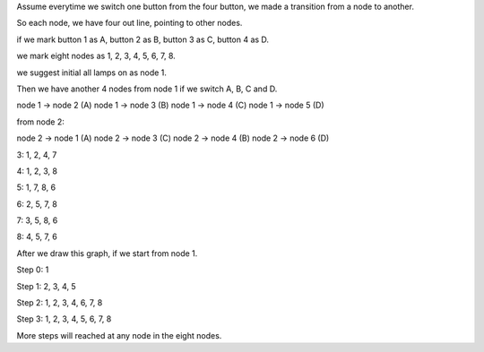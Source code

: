 Assume everytime we switch one button from the four button,
we made a transition from a node to another.

So each node, we have four out line, pointing to other nodes.

if we mark button 1 as A, button 2 as B, button 3 as C, button 4 as D.

we mark eight nodes as 1, 2, 3, 4, 5, 6, 7, 8.

we suggest initial all lamps on as node 1.

Then we have another 4 nodes from node 1 if we switch A, B, C and D.

node 1 -> node 2 (A)
node 1 -> node 3 (B)
node 1 -> node 4 (C)
node 1 -> node 5 (D)

from node 2:

node 2 -> node 1 (A)
node 2 -> node 3 (C)
node 2 -> node 4 (B)
node 2 -> node 6 (D)

3: 1, 2, 4, 7

4: 1, 2, 3, 8

5: 1, 7, 8, 6

6: 2, 5, 7, 8

7: 3, 5, 8, 6

8: 4, 5, 7, 6

After we draw this graph, if we start from node 1.

Step 0: 1

Step 1: 2, 3, 4, 5

Step 2: 1, 2, 3, 4, 6, 7, 8

Step 3: 1, 2, 3, 4, 5, 6, 7, 8

More steps will reached at any node in the eight nodes.


